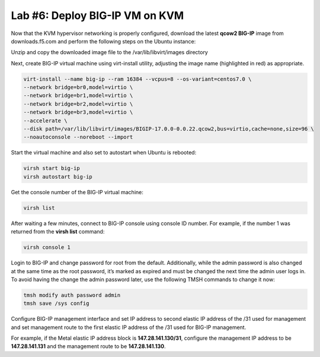 Lab #6: Deploy BIG-IP VM on KVM
===============================

Now that the KVM hypervisor networking is properly configured, download
the latest **qcow2 BIG-IP** image from downloads.f5.com and perform the
following steps on the Ubuntu instance:

Unzip and copy the downloaded image file to the /var/lib/libvirt/images
directory

Next, create BIG-IP virtual machine using virt-install utility,
adjusting the image name (highlighted in red) as appropriate.

.. code:: console

    virt-install --name big-ip --ram 16384 --vcpus=8 --os-variant=centos7.0 \
    --network bridge=br0,model=virtio \
    --network bridge=br1,model=virtio \
    --network bridge=br2,model=virtio \
    --network bridge=br3,model=virtio \
    --accelerate \
    --disk path=/var/lib/libvirt/images/BIGIP-17.0.0-0.0.22.qcow2,bus=virtio,cache=none,size=96 \
    --noautoconsole --noreboot --import

Start the virtual machine and also set to autostart when Ubuntu is
rebooted:

.. code:: console

    virsh start big-ip
    virsh autostart big-ip

Get the console number of the BIG-IP virtual machine:

.. code:: console

    virsh list

After waiting a few minutes, connect to BIG-IP console using console ID
number. For example, if the number 1 was returned from the **virsh
list** command:

.. code:: console
    
    virsh console 1

Login to BIG-IP and change password for root from the default.
Additionally, while the admin password is also changed at the same time
as the root password, it’s marked as expired and must be changed the
next time the admin user logs in. To avoid having the change the admin
password later, use the following TMSH commands to change it now:

.. code:: console

    tmsh modify auth password admin
    tmsh save /sys config

Configure BIG-IP management interface and set IP address to second
elastic IP address of the /31 used for management and set management
route to the first elastic IP address of the /31 used for BIG-IP
management.

For example, if the Metal elastic IP address block is
**147.28.141.130/31**, configure the management IP address to be
**147.28.141.131** and the management route to be **147.28.141.130**.
